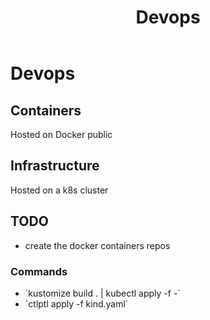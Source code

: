 #+title:Devops

* Devops

** Containers
Hosted on Docker public

** Infrastructure
Hosted on a k8s cluster

** TODO
- create the docker containers repos

*** Commands

- `kustomize build . | kubectl apply -f -`
- `ctlptl apply -f kind.yaml`